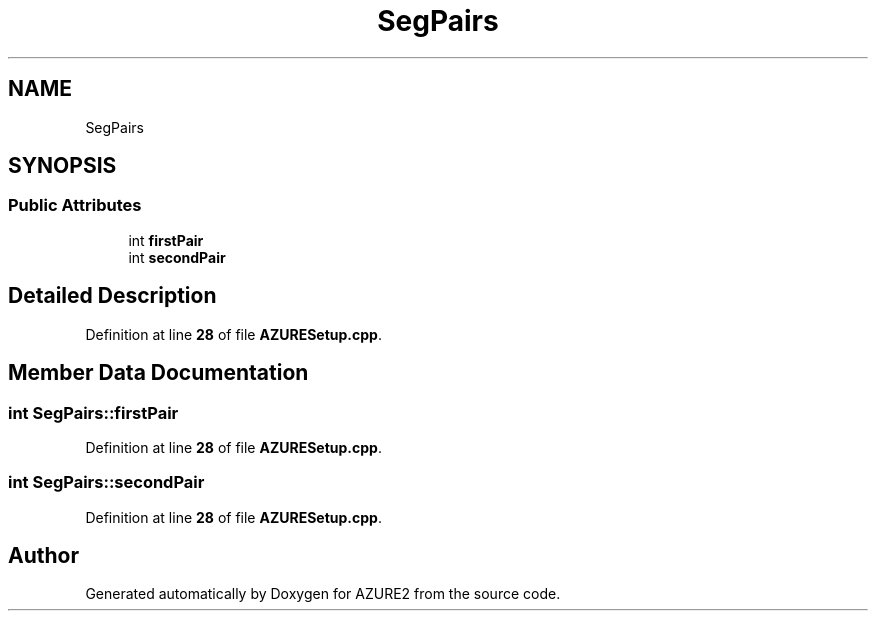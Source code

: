 .TH "SegPairs" 3AZURE2" \" -*- nroff -*-
.ad l
.nh
.SH NAME
SegPairs
.SH SYNOPSIS
.br
.PP
.SS "Public Attributes"

.in +1c
.ti -1c
.RI "int \fBfirstPair\fP"
.br
.ti -1c
.RI "int \fBsecondPair\fP"
.br
.in -1c
.SH "Detailed Description"
.PP 
Definition at line \fB28\fP of file \fBAZURESetup\&.cpp\fP\&.
.SH "Member Data Documentation"
.PP 
.SS "int SegPairs::firstPair"

.PP
Definition at line \fB28\fP of file \fBAZURESetup\&.cpp\fP\&.
.SS "int SegPairs::secondPair"

.PP
Definition at line \fB28\fP of file \fBAZURESetup\&.cpp\fP\&.

.SH "Author"
.PP 
Generated automatically by Doxygen for AZURE2 from the source code\&.
